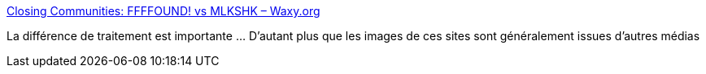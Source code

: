 :jbake-type: post
:jbake-status: published
:jbake-title: Closing Communities: FFFFOUND! vs MLKSHK – Waxy.org
:jbake-tags: web,communauté,image,_mois_avr.,_année_2017
:jbake-date: 2017-04-14
:jbake-depth: ../
:jbake-uri: shaarli/1492150828000.adoc
:jbake-source: https://nicolas-delsaux.hd.free.fr/Shaarli?searchterm=http%3A%2F%2Fwaxy.org%2F2017%2F04%2Fclosing-communities-ffffound-vs-mlkshk%2F&searchtags=web+communaut%C3%A9+image+_mois_avr.+_ann%C3%A9e_2017
:jbake-style: shaarli

http://waxy.org/2017/04/closing-communities-ffffound-vs-mlkshk/[Closing Communities: FFFFOUND! vs MLKSHK – Waxy.org]

La différence de traitement est importante ... D'autant plus que les images de ces sites sont généralement issues d'autres médias
